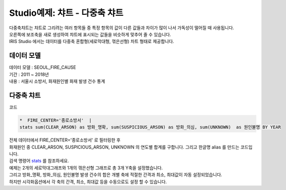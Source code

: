 Studio예제: 챠트 - 다중축 챠트
============================================================================

| 다중축챠트는 챠트로 그리려는 여러 항목들 중 특정 항목의 값이 다른 값들과 차이가 많이 나서 가독성이 떨어질 때 사용됩니다.
| 오른쪽에 보조축을 새로 생성하여 챠트에 표시되는 값들을 비슷하게 맞추어 줄 수 있습니다.  
| IRIS Studio 에서는 데이터를 다중축 혼합형(세로막대형, 꺾은선형) 차트 형태로 제공합니다.



데이터 모델
------------------------------


| 데이터 모델 : SEOUL_FIRE_CAUSE
| 기간 : 2011 ~ 2018년
| 내용 : 서울시 소방서, 화재원인별 화재 발생 건수 통계



.. image:: images/chart_bar_21.png
    :alt: chart_bar_21





다중축 챠트
-------------------------------------------


.. image:: images/chart_multi_axis_29.png
    :scale: 70%
    :alt: chart_multi_axis_29

| 코드

.. code::

    *  FIRE_CENTER='종로소방서'  | 
    stats sum(CLEAR_ARSON) as 방화_명확, sum(SUSPICIOUS_ARSON) as 방화_의심, sum(UNKNOWN)  as 원인불명 BY YEAR


| 전체 데이터에서 FIRE_CENTER='종로소방서' 로 필터링한 후
| 화재원인 중 CLEAR_ARSON, SUSPICIOUS_ARSON, UNKNOWN  의 연도별 합계를 구합니다. 그리고 한글명  alias 를 만드는 코드입니다.
| 검색 명령어 `stats <http://docs.iris.tools/manual/IRIS-Manual/IRIS-Discovery-Middleware/command/commands/stats.html>`__ 를 참조하세요.

| 예제는 2개의 세로막대그래프와 1개의 꺾은선형 그래프로 총 3개 Y축을 설정했습니다.
| 그리고 방화_명확, 방화_의심, 원인불명 발생 건수의 합은 개별 축에 적절한 간격과 최소, 최대값이 자동 설정되었습니다.
| 하지만 시각화옵션에서 각 축의 간격, 최소, 최대값 등을 수동으로도 설정 할 수 있습니다.




.. image:: images/chart_multi_axis_30.png
    :alt: chart_multi_axis_30



